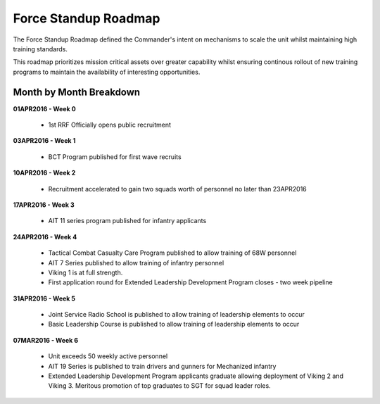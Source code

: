 Force Standup Roadmap
=====================

The Force Standup Roadmap defined the Commander's intent on mechanisms to scale the unit whilst maintaining high training standards.

This roadmap prioritizes mission critical assets over greater capability whilst ensuring continous rollout of new training programs to maintain the availability of interesting opportunities.

Month by Month Breakdown
------------------------

**01APR2016 - Week 0**

  * 1st RRF Officially opens public recruitment

**03APR2016 - Week 1**

  * BCT Program published for first wave recruits

**10APR2016 - Week 2**

  * Recruitment accelerated to gain two squads worth of personnel no later than 23APR2016

**17APR2016 - Week 3**

  * AIT 11 series program published for infantry applicants

**24APR2016 - Week 4**

  * Tactical Combat Casualty Care Program published to allow training of 68W personnel
  * AIT 7 Series published to allow training of infantry personnel
  * Viking 1 is at full strength.
  * First application round for Extended Leadership Development Program closes - two week pipeline

**31APR2016 - Week 5**

  * Joint Service Radio School is published to allow training of leadership elements to occur
  * Basic Leadership Course is published to allow training of leadership elements to occur

**07MAR2016 - Week 6**

  * Unit exceeds 50 weekly active personnel
  * AIT 19 Series is published to train drivers and gunners for Mechanized infantry
  * Extended Leadership Development Program applicants graduate allowing deployment of Viking 2 and Viking 3. Meritous promotion of top graduates to SGT for squad leader roles.
